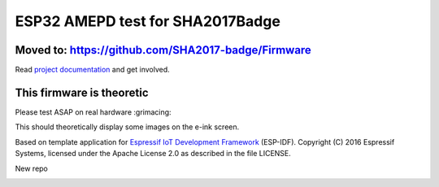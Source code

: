 ESP32 AMEPD test for SHA2017Badge
=================================

.. image:: https://travis-ci.org/annejan/esp-eink.png?branch=master
    :target: https://travis-ci.org/annejan/esp-eink
    
Moved to: https://github.com/SHA2017-badge/Firmware
---------------------------------------------------

Read `project 
documentation <https://orga.sha2017.org/index.php/Projects:Badge>`__ and
get involved.

This firmware is theoretic
--------------------------

Please test ASAP on real hardware :grimacing:

This should theoretically display some images on the e-ink screen.

Based on template application for `Espressif IoT Development Framework`_ (ESP-IDF). 
Copyright (C) 2016 Espressif Systems, licensed under the Apache License 2.0 as described in the file LICENSE.

.. _Espressif IoT Development Framework: https://github.com/espressif/esp-idf

New repo

.. image:: https://travis-ci.org/SHA2017-badge/Firmware.png?branch=master
    :target: https://travis-ci.org/SHA2017-badge/Firmware
